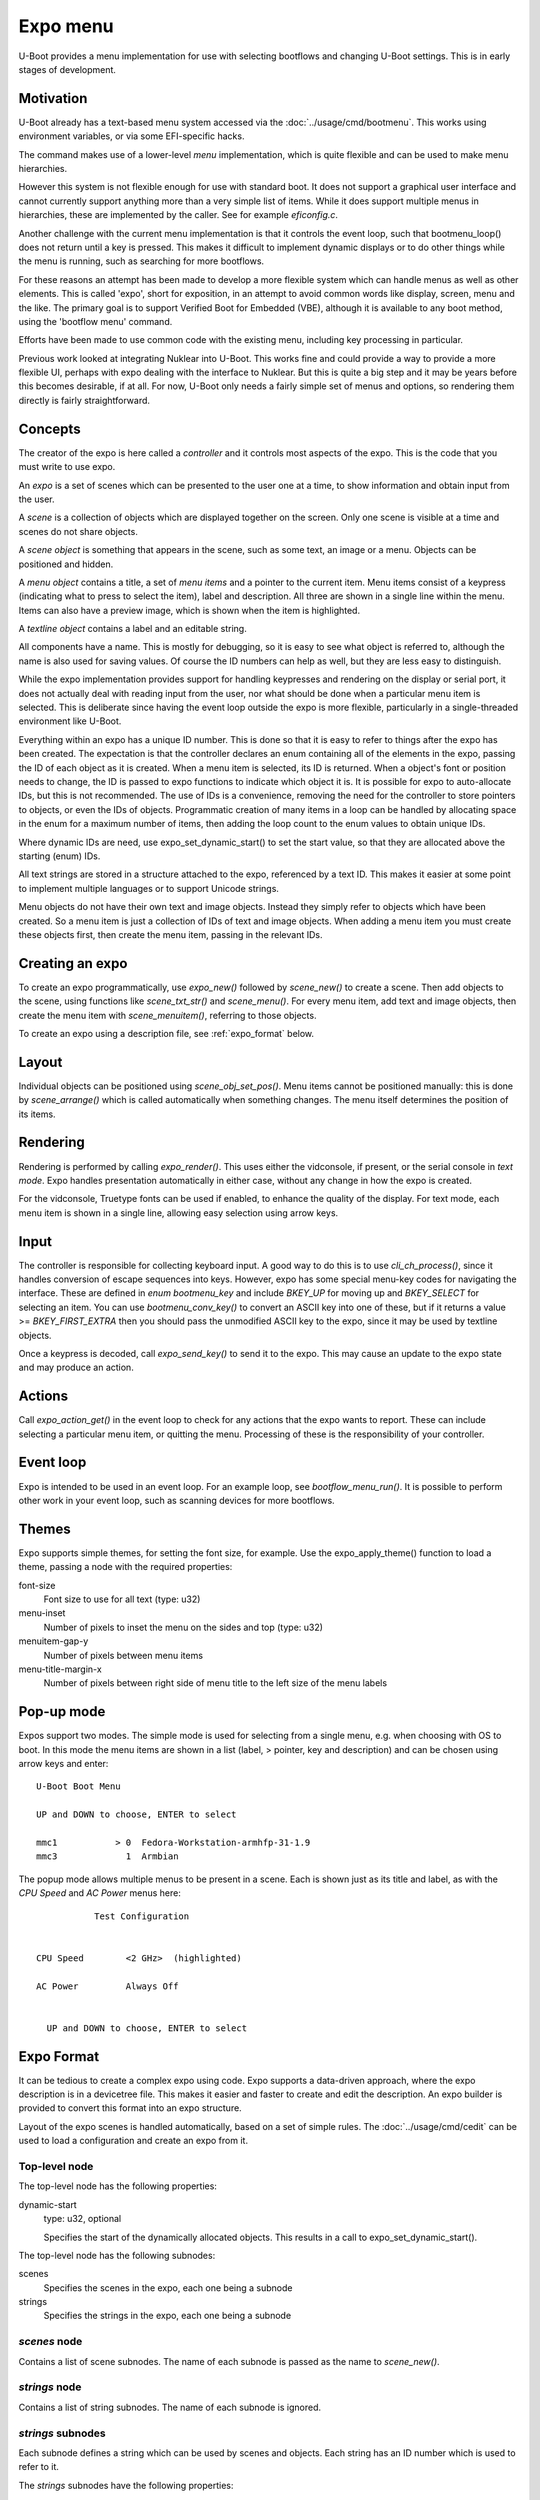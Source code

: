 .. SPDX-License-Identifier: GPL-2.0+

Expo menu
=========

U-Boot provides a menu implementation for use with selecting bootflows and
changing U-Boot settings. This is in early stages of development.

Motivation
----------

U-Boot already has a text-based menu system accessed via the
:doc:`../usage/cmd/bootmenu`. This works using environment variables, or via
some EFI-specific hacks.

The command makes use of a lower-level `menu` implementation, which is quite
flexible and can be used to make menu hierarchies.

However this system is not flexible enough for use with standard boot. It does
not support a graphical user interface and cannot currently support anything
more than a very simple list of items. While it does support multiple menus in
hierarchies, these are implemented by the caller. See for example `eficonfig.c`.

Another challenge with the current menu implementation is that it controls
the event loop, such that bootmenu_loop() does not return until a key is
pressed. This makes it difficult to implement dynamic displays or to do other
things while the menu is running, such as searching for more bootflows.

For these reasons an attempt has been made to develop a more flexible system
which can handle menus as well as other elements. This is called 'expo', short
for exposition, in an attempt to avoid common words like display, screen, menu
and the like. The primary goal is to support Verified Boot for Embedded (VBE),
although it is available to any boot method, using the 'bootflow menu' command.

Efforts have been made to use common code with the existing menu, including
key processing in particular.

Previous work looked at integrating Nuklear into U-Boot. This works fine and
could provide a way to provide a more flexible UI, perhaps with expo dealing
with the interface to Nuklear. But this is quite a big step and it may be years
before this becomes desirable, if at all. For now, U-Boot only needs a fairly
simple set of menus and options, so rendering them directly is fairly
straightforward.

Concepts
--------

The creator of the expo is here called a `controller` and it controls most
aspects of the expo. This is the code that you must write to use expo.

An `expo` is a set of scenes which can be presented to the user one at a time,
to show information and obtain input from the user.

A `scene` is a collection of objects which are displayed together on the screen.
Only one scene is visible at a time and scenes do not share objects.

A `scene object` is something that appears in the scene, such as some text, an
image or a menu. Objects can be positioned and hidden.

A `menu object` contains a title, a set of `menu items` and a pointer to the
current item. Menu items consist of a keypress (indicating what to press to
select the item), label and description. All three are shown in a single line
within the menu. Items can also have a preview image, which is shown when the
item is highlighted.

A `textline object` contains a label and an editable string.

All components have a name. This is mostly for debugging, so it is easy to see
what object is referred to, although the name is also used for saving values.
Of course the ID numbers can help as well, but they are less easy to
distinguish.

While the expo implementation provides support for handling keypresses and
rendering on the display or serial port, it does not actually deal with reading
input from the user, nor what should be done when a particular menu item is
selected. This is deliberate since having the event loop outside the expo is
more flexible, particularly in a single-threaded environment like U-Boot.

Everything within an expo has a unique ID number. This is done so that it is
easy to refer to things after the expo has been created. The expectation is that
the controller declares an enum containing all of the elements in the expo,
passing the ID of each object as it is created. When a menu item is selected,
its ID is returned. When a object's font or position needs to change, the ID is
passed to expo functions to indicate which object it is. It is possible for expo
to auto-allocate IDs, but this is not recommended. The use of IDs is a
convenience, removing the need for the controller to store pointers to objects,
or even the IDs of objects. Programmatic creation of many items in a loop can be
handled by allocating space in the enum for a maximum number of items, then
adding the loop count to the enum values to obtain unique IDs.

Where dynamic IDs are need, use expo_set_dynamic_start() to set the start value,
so that they are allocated above the starting (enum) IDs.

All text strings are stored in a structure attached to the expo, referenced by
a text ID. This makes it easier at some point to implement multiple languages or
to support Unicode strings.

Menu objects do not have their own text and image objects. Instead they simply
refer to objects which have been created. So a menu item is just a collection
of IDs of text and image objects. When adding a menu item you must create these
objects first, then create the menu item, passing in the relevant IDs.

Creating an expo
----------------

To create an expo programmatically, use `expo_new()` followed by `scene_new()`
to create a scene. Then add objects to the scene, using functions like
`scene_txt_str()` and `scene_menu()`. For every menu item, add text and image
objects, then create the menu item with `scene_menuitem()`, referring to those
objects.

To create an expo using a description file, see :ref:`expo_format` below.

Layout
------

Individual objects can be positioned using `scene_obj_set_pos()`. Menu items
cannot be positioned manually: this is done by `scene_arrange()` which is called
automatically when something changes. The menu itself determines the position of
its items.

Rendering
---------

Rendering is performed by calling `expo_render()`. This uses either the
vidconsole, if present, or the serial console in `text mode`. Expo handles
presentation automatically in either case, without any change in how the expo is
created.

For the vidconsole, Truetype fonts can be used if enabled, to enhance the
quality of the display. For text mode, each menu item is shown in a single line,
allowing easy selection using arrow keys.

Input
-----

The controller is responsible for collecting keyboard input. A good way to do
this is to use `cli_ch_process()`, since it handles conversion of escape
sequences into keys. However, expo has some special menu-key codes for
navigating the interface. These are defined in `enum bootmenu_key` and include
`BKEY_UP` for moving up and `BKEY_SELECT` for selecting an item. You can use
`bootmenu_conv_key()` to convert an ASCII key into one of these, but if it
returns a value >= `BKEY_FIRST_EXTRA` then you should pass the unmodified ASCII
key to the expo, since it may be used by textline objects.

Once a keypress is decoded, call `expo_send_key()` to send it to the expo. This
may cause an update to the expo state and may produce an action.

Actions
-------

Call `expo_action_get()` in the event loop to check for any actions that the
expo wants to report. These can include selecting a particular menu item, or
quitting the menu. Processing of these is the responsibility of your controller.

Event loop
----------

Expo is intended to be used in an event loop. For an example loop, see
`bootflow_menu_run()`. It is possible to perform other work in your event loop,
such as scanning devices for more bootflows.

Themes
------

Expo supports simple themes, for setting the font size, for example. Use the
expo_apply_theme() function to load a theme, passing a node with the required
properties:

font-size
    Font size to use for all text (type: u32)

menu-inset
    Number of pixels to inset the menu on the sides and top (type: u32)

menuitem-gap-y
    Number of pixels between menu items

menu-title-margin-x
    Number of pixels between right side of menu title to the left size of the
    menu labels

Pop-up mode
-----------

Expos support two modes. The simple mode is used for selecting from a single
menu, e.g. when choosing with OS to boot. In this mode the menu items are shown
in a list (label, > pointer, key and description) and can be chosen using arrow
keys and enter::

   U-Boot Boot Menu

   UP and DOWN to choose, ENTER to select

   mmc1           > 0  Fedora-Workstation-armhfp-31-1.9
   mmc3             1  Armbian

The popup mode allows multiple menus to be present in a scene. Each is shown
just as its title and label, as with the `CPU Speed` and `AC Power` menus here::

              Test Configuration


   CPU Speed        <2 GHz>  (highlighted)

   AC Power         Always Off


     UP and DOWN to choose, ENTER to select


.. _expo_format:

Expo Format
-----------

It can be tedious to create a complex expo using code. Expo supports a
data-driven approach, where the expo description is in a devicetree file. This
makes it easier and faster to create and edit the description. An expo builder
is provided to convert this format into an expo structure.

Layout of the expo scenes is handled automatically, based on a set of simple
rules. The :doc:`../usage/cmd/cedit` can be used to load a configuration
and create an expo from it.

Top-level node
~~~~~~~~~~~~~~

The top-level node has the following properties:

dynamic-start
    type: u32, optional

    Specifies the start of the dynamically allocated objects. This results in
    a call to expo_set_dynamic_start().

The top-level node has the following subnodes:

scenes
    Specifies the scenes in the expo, each one being a subnode

strings
    Specifies the strings in the expo, each one being a subnode

`scenes` node
~~~~~~~~~~~~~

Contains a list of scene subnodes. The name of each subnode is passed as the
name to `scene_new()`.

`strings` node
~~~~~~~~~~~~~~

Contains a list of string subnodes. The name of each subnode is ignored.

`strings` subnodes
~~~~~~~~~~~~~~~~~~

Each subnode defines a string which can be used by scenes and objects. Each
string has an ID number which is used to refer to it.

The `strings` subnodes have the following properties:

id
    type: u32, required

    Specifies the ID number for the string.

value:
    type: string, required

    Specifies the string text. For now only a single value is supported. Future
    work may add support for multiple languages by using a value for each
    language.

Scene nodes (`scenes` subnodes)
~~~~~~~~~~~~~~~~~~~~~~~~~~~~~~~

Each subnode of the `scenes` node contains a scene description.

Most properties can use either a string or a string ID. For example, a `title`
property can be used to provide the title for a menu; alternatively a `title-id`
property can provide the string ID of the title. If both are present, the
ID takes preference, except that if a string with that ID does not exist, it
falls back to using the string from the property (`title` in this example). The
description below shows these are alternative properties with the same
description.

The scene nodes have the following properties:

id
    type: u32, required

    Specifies the ID number for the string.

title / title-id
    type: string / u32, required

    Specifies the title of the scene. This is shown at the top of the scene.

prompt / prompt-id
    type: string / u32, required

    Specifies a prompt for the scene. This is shown at the bottom of the scene.

The scene nodes have a subnode for each object in the scene.

Object nodes
~~~~~~~~~~~~

The object-node name is used as the name of the object, e.g. when calling
`scene_menu()` to create a menu.

Object nodes have the following common properties:

type
    type: string, required

    Specifies the type of the object. Valid types are:

    "menu"
        Menu containing items which can be selected by the user

    "textline"
        A line of text which can be edited

id
    type: u32, required

    Specifies the ID of the object. This is used when referring to the object.

Where CMOS RAM is used for reading and writing settings, the following
additional properties are required:

start-bit
    Specifies the first bit in the CMOS RAM to use for this setting. For a RAM
    with 0x100 bytes, there are 0x800 bit locations. For example, register 0x80
    holds bits 0x400 to 0x407.

bit-length
    Specifies the number of CMOS RAM bits to use for this setting. The bits
    extend from `start-bit` to `start-bit + bit-length - 1`. Note that the bits
    must be contiguous.

Menu nodes have the following additional properties:

title / title-id
    type: string / u32, required

    Specifies the title of the menu. This is shown to the left of the area for
    this menu.

item-id
    type: u32 list, required

    Specifies the ID for each menu item. These are used for checking which item
    has been selected.

item-label / item-label-id
    type: string list / u32 list, required

    Specifies the label for each item in the menu. These are shown to the user.
    In 'popup' mode these form the items in the menu.

key-label / key-label-id
    type: string list / u32 list, optional

    Specifies the key for each item in the menu. These are currently only
    intended for use in simple mode.

desc-label / desc-label-id
    type: string list / u32 list, optional

    Specifies the description for each item in the menu. These are currently
    only intended for use in simple mode.

Textline nodes have the following additional properties:

label / label-id
    type: string / u32, required

    Specifies the label of the textline. This is shown to the left of the area
    for this textline.

edit-id
    type: u32, required

    Specifies the ID of the of the editable text object. This can be used to
    obtain the text from the textline

max-chars:
    type: u32, required

    Specifies the maximum number of characters permitted to be in the textline.
    The user will be prevented from adding more.


Expo layout
~~~~~~~~~~~

The `expo_arrange()` function can be called to arrange the expo objects in a
suitable manner. For each scene it puts the title at the top, the prompt at the
bottom and the objects in order from top to bottom.


.. _expo_example:

Expo format example
~~~~~~~~~~~~~~~~~~~

This example shows an expo with a single scene consisting of two menus. The
scene title is specified using a string from the strings table, but all other
strings are provided inline in the nodes where they are used.

::

    /* this comment is parsed by the expo.py tool to insert the values below

    enum {
        ID_PROMPT = EXPOID_BASE_ID,
        ID_SCENE1,
        ID_SCENE1_TITLE,

        ID_CPU_SPEED,
        ID_CPU_SPEED_TITLE,
        ID_CPU_SPEED_1,
        ID_CPU_SPEED_2,
        ID_CPU_SPEED_3,

        ID_POWER_LOSS,
        ID_AC_OFF,
        ID_AC_ON,
        ID_AC_MEMORY,

        ID_MACHINE_NAME,
        ID_MACHINE_NAME_EDIT,

        ID_DYNAMIC_START,
    */

    &cedit {
        dynamic-start = <ID_DYNAMIC_START>;

        scenes {
            main {
                id = <ID_SCENE1>;

                /* value refers to the matching id in /strings */
                title-id = <ID_SCENE1_TITLE>;

                /* simple string is used as it is */
                prompt = "UP and DOWN to choose, ENTER to select";

                /* defines a menu within the scene */
                cpu-speed {
                    type = "menu";
                    id = <ID_CPU_SPEED>;

                    /*
                     * has both string and ID. The string is ignored
                     * if the ID is present and points to a string
                     */
                    title = "CPU speed";
                    title-id = <ID_CPU_SPEED_TITLE>;

                    /* menu items as simple strings */
                    item-label = "2 GHz", "2.5 GHz", "3 GHz";

                    /* IDs for the menu items */
                    item-id = <ID_CPU_SPEED_1 ID_CPU_SPEED_2
                        ID_CPU_SPEED_3>;
                };

                power-loss {
                    type = "menu";
                    id = <ID_POWER_LOSS>;

                    title = "AC Power";
                    item-label = "Always Off", "Always On",
                        "Memory";

                    item-id = <ID_AC_OFF ID_AC_ON ID_AC_MEMORY>;
                };

            machine-name {
                id = <ID_MACHINE_NAME>;
                type = "textline";
                max-chars = <20>;
                title = "Machine name";
                edit-id = <ID_MACHINE_NAME_EDIT>;
            };
        };

        strings {
            title {
                id = <ID_SCENE1_TITLE>;
                value = "Test Configuration";
                value-es = "configuración de prueba";
            };
        };
    };


API documentation
-----------------

.. kernel-doc:: include/expo.h

Future ideas
------------

Some ideas for future work:

- Default menu item and a timeout
- Image formats other than BMP
- Use of ANSI sequences to control a serial terminal
- Colour selection
- Support for more widgets, e.g. numeric, radio/option
- Mouse support
- Integrate Nuklear, NxWidgets or some other library for a richer UI
- Optimise rendering by only updating the display with changes since last render
- Use expo to replace the existing menu implementation
- Add a Kconfig option to drop the names to save code / data space
- Add a Kconfig option to disable vidconsole support to save code / data space
- Support both graphical and text menus at the same time on different devices
- Support unicode
- Support curses for proper serial-terminal menus
- Add support for large menus which need to scroll
- Update expo.py tool to check for overlapping names and CMOS locations

.. Simon Glass <sjg@chromium.org>
.. 7-Oct-22

